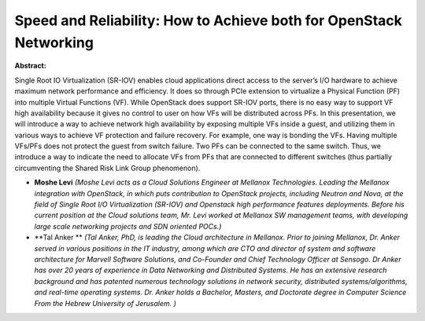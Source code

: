 Speed and Reliability: How to Achieve both for OpenStack Networking
~~~~~~~~~~~~~~~~~~~~~~~~~~~~~~~~~~~~~~~~~~~~~~~~~~~~~~~~~~~~~~~~~~~

**Abstract:**

Single Root IO Virtualization (SR-IOV) enables cloud applications direct access to the server’s I/O hardware to achieve maximum network performance and efficiency. It does so through PCIe extension to virtualize a Physical Function (PF) into multiple Virtual Functions (VF). While OpenStack does support SR-IOV ports, there is no easy way to support VF high availability because it gives no control to user on how VFs will be distributed across PFs. In this presentation, we will introduce a way to achieve network high availability by exposing multiple VFs inside a guest, and utilizing them in various ways to achieve VF protection and failure recovery. For example, one way is bonding the VFs. Having multiple VFs/PFs does not protect the guest from switch failure. Two PFs can be connected to the same switch. Thus, we introduce a way to indicate the need to allocate VFs from PFs that are connected to different switches (thus partially circumventing the Shared Risk Link Group phenomenon).


* **Moshe Levi** *(Moshe Levi acts as a Cloud Solutions Engineer at Mellanox Technologies. Leading the Mellanox integration with OpenStack, in which puts contribution to OpenStack projects, including Neutron and Nova, at the field of Single Root I/O Virtualization (SR-IOV) and Openstack high performance features deployments. Before his current position at the Cloud solutions team, Mr. Levi worked at Mellanox SW management teams, with developing large scale networking projects and SDN oriented POCs.)*

* **Tal  Anker ** *(Tal Anker, PhD, is leading the Cloud architecture in Mellanox. Prior to joining Mellanox, Dr. Anker served in various positions in the IT industry, among which are CTO and director of system and software architecture for Marvell Software Solutions, and Co-Founder and Chief Technology Officer at Sensogo. Dr Anker has over 20 years of experience in Data Networking and Distributed Systems. He has an extensive research background and has patented numerous technology solutions in network security, distributed systems/algorithms, and real-time operating systems. Dr. Anker holds a Bachelor, Masters, and Doctorate degree in Computer Science From the Hebrew University of Jerusalem. )*
